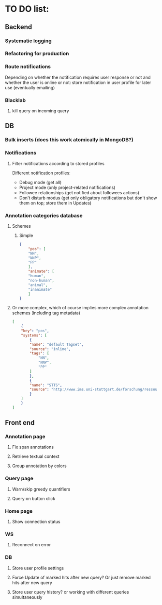 * TO DO list:
** Backend
*** Systematic logging
*** Refactoring for production
*** Route notifications
Depending on whether the notification requires user response or not 
and whether the user is online or not: store notification in user
profile for later use (eventually emailing)

*** Blacklab
**** kill query on incoming query

** DB
*** Bulk inserts (does this work atomically in MongoDB?)
*** Notifications
**** Filter notifications according to stored profiles
Different notification profiles: 
- Debug mode (get all)
- Project mode (only project-related notifications)
- Followee relationships (get notified about followees actions)
- Don't disturb modus (get only obligatory notifications 
  but don't show them on top; store them in Updates)

*** Annotation categories database

**** Schemes

***** Simple
#+BEGIN_SRC json
{
    "pos": [
	"NN",
	"NNP",
	"PP"
    ],
    "animate": [
	"human",
	"non-human",
	"animal",
	"inanimate"
    ]
}
#+END_SRC

**** Or more complex, which of course implies more complex annotation schemes (including tag metadata)
#+BEGIN_SRC json
[
    {
	"key": "pos",
	"systems": [
	    {
		"name": "default Tagset",
		"source": "inline",
		"tags": [
		    "NN",
		    "NNP",
		    "PP"
		]
	    },
	    {
		"name": "STTS",
		"source": "http://www.ims.uni-stuttgart.de/forschung/ressourcen/lexika/TagSets/stts-table.html"	
	    }
	]
    }
]
#+END_SRC

** Front end
*** Annotation page
**** Fix span annotations
**** Retrieve textual context
**** Group annotation by colors
*** Query page
**** Warn/skip greedy quantifiers
**** Query on button click
*** Home page
**** Show connection status
*** WS
**** Reconnect on error
*** DB
**** Store user profile settings
**** Force Update of marked hits after new query? Or just remove marked hits after new query
**** Store user query history? or working with different queries simultaneously

